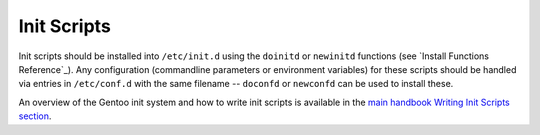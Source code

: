 Init Scripts
============

Init scripts should be installed into ``/etc/init.d`` using the ``doinitd`` or
``newinitd`` functions (see `Install Functions Reference`_). Any configuration
(commandline parameters or environment variables) for these scripts should be
handled via entries in ``/etc/conf.d`` with the same filename -- ``doconfd`` or
``newconfd`` can be used to install these.

An overview of the Gentoo init system and how to write init scripts is available
in the `main handbook Writing Init Scripts section
<http://www.gentoo.org/doc/en/handbook/handbook-x86.xml?part=2&chap=4#doc_chap4>`__.

.. vim: set ft=glep tw=80 sw=4 et spell spelllang=en : ..

